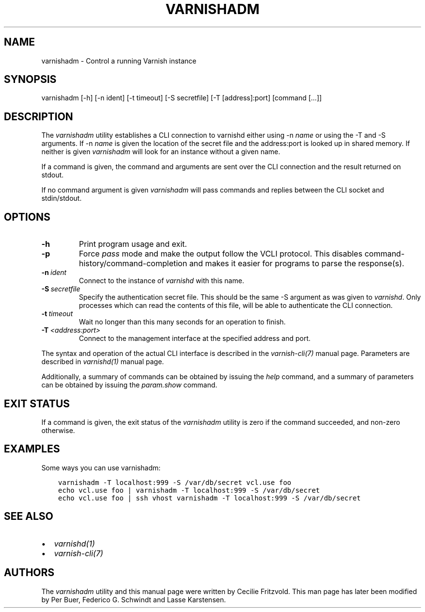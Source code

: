 .\" Man page generated from reStructuredText.
.
.TH VARNISHADM 1 "" "" ""
.SH NAME
varnishadm \- Control a running Varnish instance
.
.nr rst2man-indent-level 0
.
.de1 rstReportMargin
\\$1 \\n[an-margin]
level \\n[rst2man-indent-level]
level margin: \\n[rst2man-indent\\n[rst2man-indent-level]]
-
\\n[rst2man-indent0]
\\n[rst2man-indent1]
\\n[rst2man-indent2]
..
.de1 INDENT
.\" .rstReportMargin pre:
. RS \\$1
. nr rst2man-indent\\n[rst2man-indent-level] \\n[an-margin]
. nr rst2man-indent-level +1
.\" .rstReportMargin post:
..
.de UNINDENT
. RE
.\" indent \\n[an-margin]
.\" old: \\n[rst2man-indent\\n[rst2man-indent-level]]
.nr rst2man-indent-level -1
.\" new: \\n[rst2man-indent\\n[rst2man-indent-level]]
.in \\n[rst2man-indent\\n[rst2man-indent-level]]u
..
.\" Copyright (c) 2010-2021 Varnish Software AS
.\" SPDX-License-Identifier: BSD-2-Clause
.\" See LICENSE file for full text of license
.
.SH SYNOPSIS
.sp
varnishadm [\-h] [\-n ident] [\-t timeout] [\-S secretfile] [\-T [address]:port] [command [...]]
.SH DESCRIPTION
.sp
The \fIvarnishadm\fP utility establishes a CLI connection to varnishd either
using \-n \fIname\fP or using the \-T and \-S arguments. If \-n \fIname\fP is
given the location of the secret file and the address:port is looked
up in shared memory. If neither is given \fIvarnishadm\fP will look for an
instance without a given name.
.sp
If a command is given, the command and arguments are sent over the CLI
connection and the result returned on stdout.
.sp
If no command argument is given \fIvarnishadm\fP will pass commands and
replies between the CLI socket and stdin/stdout.
.SH OPTIONS
.INDENT 0.0
.TP
.B \-h
Print program usage and exit.
.TP
.B \-p
Force \fIpass\fP mode and make the output follow the VCLI protocol.
This disables command\-history/command\-completion and makes it
easier for programs to parse the response(s).
.TP
.BI \-n \ ident
Connect to the instance of \fIvarnishd\fP with this name.
.TP
.BI \-S \ secretfile
Specify the authentication secret file. This should be the same \-S
argument as was given to \fIvarnishd\fP\&. Only processes which can read
the contents of this file, will be able to authenticate the CLI connection.
.TP
.BI \-t \ timeout
Wait no longer than this many seconds for an operation to finish.
.TP
.BI \-T \ <address:port>
Connect to the management interface at the specified address and port.
.UNINDENT
.sp
The syntax and operation of the actual CLI interface is described in
the \fIvarnish\-cli(7)\fP manual page. Parameters are described in
\fIvarnishd(1)\fP manual page.
.sp
Additionally, a summary of commands can be obtained by issuing the
\fIhelp\fP command, and a summary of parameters can be obtained by issuing
the \fIparam.show\fP command.
.SH EXIT STATUS
.sp
If a command is given, the exit status of the \fIvarnishadm\fP utility is
zero if the command succeeded, and non\-zero otherwise.
.SH EXAMPLES
.sp
Some ways you can use varnishadm:
.INDENT 0.0
.INDENT 3.5
.sp
.nf
.ft C
varnishadm \-T localhost:999 \-S /var/db/secret vcl.use foo
echo vcl.use foo | varnishadm \-T localhost:999 \-S /var/db/secret
echo vcl.use foo | ssh vhost varnishadm \-T localhost:999 \-S /var/db/secret
.ft P
.fi
.UNINDENT
.UNINDENT
.SH SEE ALSO
.INDENT 0.0
.IP \(bu 2
\fIvarnishd(1)\fP
.IP \(bu 2
\fIvarnish\-cli(7)\fP
.UNINDENT
.SH AUTHORS
.sp
The \fIvarnishadm\fP utility and this manual page were written by Cecilie
Fritzvold. This man page has later been modified by Per Buer, Federico G.
Schwindt and Lasse Karstensen.
.\" Generated by docutils manpage writer.
.
